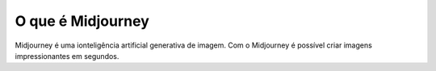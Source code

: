 ******************
O que é Midjourney
******************

Midjourney é uma ionteligência artificial generativa de imagem. 
Com o Midjourney é possível criar imagens impressionantes em segundos.
